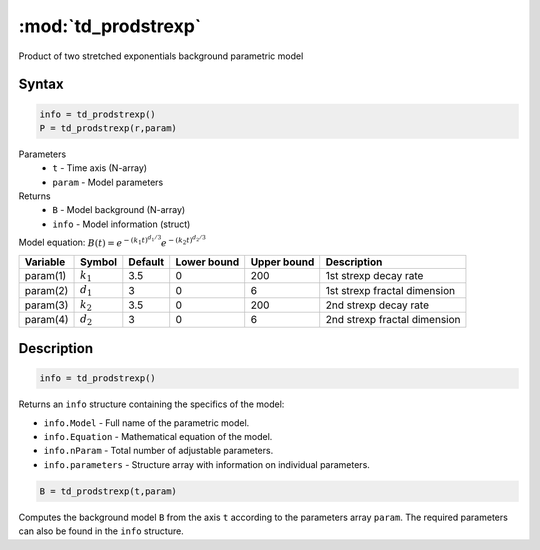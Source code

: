 .. highlight:: matlab
.. _td_prodstrexp:


***********************
:mod:`td_prodstrexp`
***********************

Product of two stretched exponentials background parametric model

Syntax
=========================================

.. code-block:: matlab

        info = td_prodstrexp()
        P = td_prodstrexp(r,param)

Parameters
    *   ``t`` - Time axis (N-array)
    *   ``param`` - Model parameters
Returns
    *   ``B`` - Model background (N-array)
    *   ``info`` - Model information (struct)


Model equation: :math:`B(t) = e^{-(k_1t)^{d_1/3}}e^{-(k_2t)^{d_2/3}}`

========== ============= ========= ============= ============= ==============================
 Variable   Symbol        Default   Lower bound   Upper bound      Description
========== ============= ========= ============= ============= ==============================
param(1)   :math:`k_1`      3.5         0            200         1st strexp decay rate
param(2)   :math:`d_1`      3           0            6           1st strexp fractal dimension
param(3)   :math:`k_2`      3.5         0            200         2nd strexp decay rate
param(4)   :math:`d_2`      3           0            6           2nd strexp fractal dimension
========== ============= ========= ============= ============= ==============================

Description
=========================================

.. code-block:: matlab

        info = td_prodstrexp()

Returns an ``info`` structure containing the specifics of the model:

* ``info.Model`` -  Full name of the parametric model.
* ``info.Equation`` -  Mathematical equation of the model.
* ``info.nParam`` -  Total number of adjustable parameters.
* ``info.parameters`` - Structure array with information on individual parameters.

.. code-block:: matlab

    B = td_prodstrexp(t,param)

Computes the background model ``B`` from the axis ``t`` according to the parameters array ``param``. The required parameters can also be found in the ``info`` structure.

